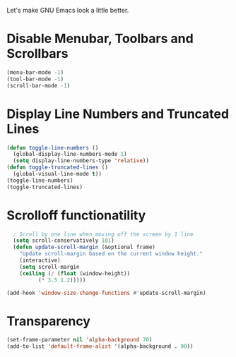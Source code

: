 Let's make GNU Emacs look a little better.

* Disable Menubar, Toolbars and Scrollbars
#+begin_src emacs-lisp
(menu-bar-mode -1)
(tool-bar-mode -1)
(scroll-bar-mode -1)
#+end_src

* Display Line Numbers and Truncated Lines
#+begin_src emacs-lisp
  (defun toggle-line-numbers ()
    (global-display-line-numbers-mode 1)
    (setq display-line-numbers-type 'relative))
  (defun toggle-truncated-lines ()
    (global-visual-line-mode t))
  (toggle-line-numbers)
  (toggle-truncated-lines)
#+end_src

* Scrolloff functionatility
#+begin_src emacs-lisp
    ; Scroll by one line when moving off the screen by 1 line
    (setq scroll-conservatively 101)
    (defun update-scroll-margin (&optional frame)
	  "Update scroll-margin based on the current window height."
	  (interactive)
	  (setq scroll-margin
	  (ceiling (/ (float (window-height))
		    (* 3.5 1.2)))))

  (add-hook 'window-size-change-functions #'update-scroll-margin)
#+end_src

* Transparency 
#+begin_src emacs-lisp
  (set-frame-parameter nil 'alpha-background 70)
  (add-to-list 'default-frame-alist '(alpha-background . 90)) 
#+end_src
